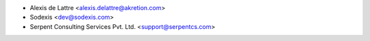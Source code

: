 * Alexis de Lattre <alexis.delattre@akretion.com>
* Sodexis <dev@sodexis.com>
* Serpent Consulting Services Pvt. Ltd. <support@serpentcs.com>
